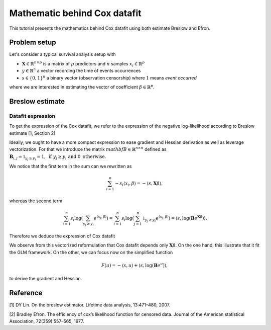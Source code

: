 .. _maths_cox_datafit:

=============================
Mathematic behind Cox datafit
=============================

This tutorial presents the mathematics behind Cox datafit using both estimate Breslow and Efron.


Problem setup
=============

Let's consider a typical survival analysis setup with

- :math:`\mathbf{X} \in \mathbb{R}^{n \times p}` is a matrix of :math:`p` predictors and :math:`n` samples :math:`x_i \in \mathbb{R}^p`
- :math:`y \in \mathbb{R}^n` a vector recording the time of events occurrences
- :math:`s \in \{ 0, 1 \}^n` a binary vector (observation censorship) where :math:`1` means *event occurred*

where we are interested in estimating the vector of coefficient :math:`\beta \in \mathbb{R}^p`.



Breslow estimate
================

Datafit expression
------------------

To get the expression of the Cox datafit, we refer to the expression of the negative log-likelihood according to Breslow estimate [1, Section 2]

.. math::
    :label: breslow-estimate

    l(\beta) = \sum_{i=1}^{n} -s_i \langle x_i, \beta \rangle + s_i \log(\sum_{y_j \geq y_i} e^{\langle x_j, \beta \rangle})
    .


Ideally, we ought to have a more compact expression to ease gradient and Hessian derivation as well as leverage vectorization.
For that we introduce the matrix :math:`mathbf{B} \in \mathbb{R}^{n \times n}` defined as :math:`\mathbf{B}_{i, j} = \mathbb{1}_{y_j \geq y_i} = 1, \text{ if } y_j \geq y_i \text{ and } 0 \text{ otherwise}`.

We notice that the first term in the sum can we rewritten as

.. math::

    \sum_{i=1}^{n} -s_i \langle x_i, \beta \rangle = -\langle s, \mathbf{X}\beta \rangle
    ,

whereas the second term

.. math::

    \sum_{i=1}^n s_i \log(\sum_{y_j \geq y_i} e^{\langle x_j, \beta \rangle}) = \sum_{i=1}^n s_i \log(\sum_{j=1}^n \mathbb{1}_{y_j \geq y_i} e^{\langle x_j, \beta \rangle}) = \langle s, \log(\mathbf{B}e^{\mathbf{X}\beta}) \rangle
    .

Therefore we deduce the expression of Cox datafit

.. math::
    :label: cox-datafit

    l(\beta) =  -\langle s, \mathbf{X}\beta \rangle + \langle s, \log(\mathbf{B}e^{\mathbf{X}\beta}) \rangle
    .

We observe from this vectorized reformulation that Cox datafit depends only :math:`\mathbf{X}\beta`. On the one hand, this illustrate that it fit the GLM framework. On the other, we can focus now on the simplified function

.. math::

    F(u) = -\langle s, u \rangle + \langle s, \log(\mathbf{B}e^u) \rangle
    ,

to derive the gradient and Hessian.



Reference
=========

[1] DY Lin. On the breslow estimator. Lifetime data analysis, 13:471–480, 2007.

[2] Bradley Efron. The efficiency of cox’s likelihood function for censored data. Journal of the
American statistical Association, 72(359):557–565, 1977.
